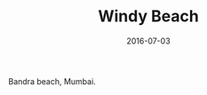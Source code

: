 #+TITLE: Windy Beach
#+DATE: 2016-07-03
#+CATEGORIES[]: Photos
#+IMAGE: windy-beach.jpeg
#+ALIASES[]: /windy-beach

Bandra beach, Mumbai.
